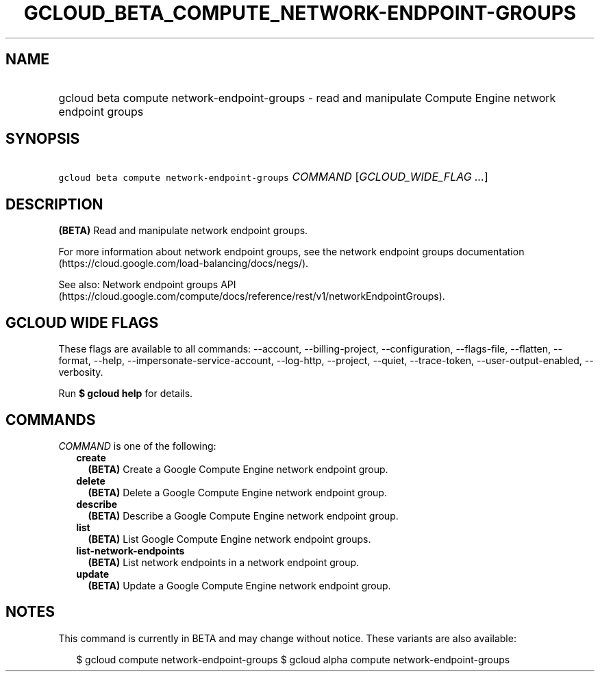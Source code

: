 
.TH "GCLOUD_BETA_COMPUTE_NETWORK\-ENDPOINT\-GROUPS" 1



.SH "NAME"
.HP
gcloud beta compute network\-endpoint\-groups \- read and manipulate Compute Engine network endpoint groups



.SH "SYNOPSIS"
.HP
\f5gcloud beta compute network\-endpoint\-groups\fR \fICOMMAND\fR [\fIGCLOUD_WIDE_FLAG\ ...\fR]



.SH "DESCRIPTION"

\fB(BETA)\fR Read and manipulate network endpoint groups.

For more information about network endpoint groups, see the network endpoint
groups documentation (https://cloud.google.com/load\-balancing/docs/negs/).

See also: Network endpoint groups API
(https://cloud.google.com/compute/docs/reference/rest/v1/networkEndpointGroups).



.SH "GCLOUD WIDE FLAGS"

These flags are available to all commands: \-\-account, \-\-billing\-project,
\-\-configuration, \-\-flags\-file, \-\-flatten, \-\-format, \-\-help,
\-\-impersonate\-service\-account, \-\-log\-http, \-\-project, \-\-quiet,
\-\-trace\-token, \-\-user\-output\-enabled, \-\-verbosity.

Run \fB$ gcloud help\fR for details.



.SH "COMMANDS"

\f5\fICOMMAND\fR\fR is one of the following:

.RS 2m
.TP 2m
\fBcreate\fR
\fB(BETA)\fR Create a Google Compute Engine network endpoint group.

.TP 2m
\fBdelete\fR
\fB(BETA)\fR Delete a Google Compute Engine network endpoint group.

.TP 2m
\fBdescribe\fR
\fB(BETA)\fR Describe a Google Compute Engine network endpoint group.

.TP 2m
\fBlist\fR
\fB(BETA)\fR List Google Compute Engine network endpoint groups.

.TP 2m
\fBlist\-network\-endpoints\fR
\fB(BETA)\fR List network endpoints in a network endpoint group.

.TP 2m
\fBupdate\fR
\fB(BETA)\fR Update a Google Compute Engine network endpoint group.


.RE
.sp

.SH "NOTES"

This command is currently in BETA and may change without notice. These variants
are also available:

.RS 2m
$ gcloud compute network\-endpoint\-groups
$ gcloud alpha compute network\-endpoint\-groups
.RE

